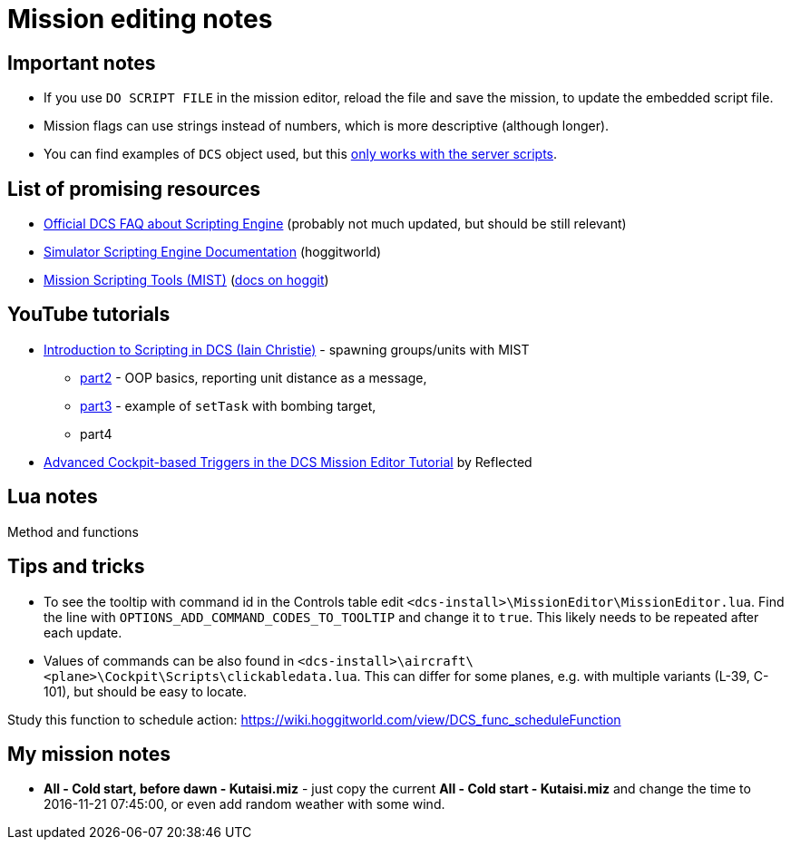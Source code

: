= Mission editing notes

== Important notes

* If you use `DO SCRIPT FILE` in the mission editor, reload the file and save the mission, to update the embedded script file.
* Mission flags can use strings instead of numbers, which is more descriptive (although longer).
* You can find examples of `DCS` object used, but this https://forum.dcs.world/topic/269939-dcs-control-api/?do=findComment&comment=5005078[only works with the server scripts].

== List of promising resources

* https://www.digitalcombatsimulator.com/en/support/faq/scripting_engine/[Official DCS FAQ about Scripting Engine] (probably not much updated, but should be still relevant)
* https://wiki.hoggitworld.com/view/Simulator_Scripting_Engine_Documentation[Simulator Scripting Engine Documentation] (hoggitworld)
* https://github.com/mrSkortch/MissionScriptingTools[Mission Scripting Tools (MIST)]
(https://wiki.hoggitworld.com/view/Mission_Scripting_Tools_Documentation[docs on hoggit])

== YouTube tutorials

* https://youtu.be/WaUtdUaQVms[Introduction to Scripting in DCS (Iain Christie)] -
spawning groups/units with MIST
** https://youtu.be/o7xpEqaqTWw[part2] - OOP basics, reporting unit distance as a message,
** https://youtu.be/OvtA1MWSQuk[part3] - example of `setTask` with bombing target,
** part4
* https://youtu.be/MGhyQ7eVDnE[Advanced Cockpit-based Triggers in the DCS Mission Editor Tutorial] by Reflected

== Lua notes

Method and functions
// TODO

== Tips and tricks

* To see the tooltip with command id in the Controls table edit `<dcs-install>\MissionEditor\MissionEditor.lua`.
Find the line with `OPTIONS_ADD_COMMAND_CODES_TO_TOOLTIP` and change it to `true`.
This likely needs to be repeated after each update.
* Values of commands can be also found in `<dcs-install>\aircraft\<plane>\Cockpit\Scripts\clickabledata.lua`.
This can differ for some planes, e.g. with multiple variants (L-39, C-101), but should be easy to locate.


// TODO
Study this function to schedule action: https://wiki.hoggitworld.com/view/DCS_func_scheduleFunction

== My mission notes

* *All - Cold start, before dawn - Kutaisi.miz* - just copy the current *All - Cold start - Kutaisi.miz*
and change the time to 2016-11-21 07:45:00, or even add random weather with some wind.
